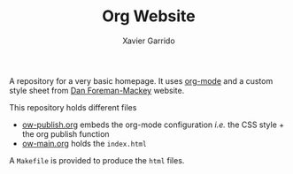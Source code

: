 #+TITLE:  Org Website
#+AUTHOR: Xavier Garrido

A repository for a very basic homepage. It uses [[http://orgmode.org][org-mode]] and a custom style
sheet from [[http://dan.iel.fm/][Dan Foreman-Mackey]] website.

This repository holds different files

- [[file:ow-publish.org][ow-publish.org]] embeds the org-mode configuration /i.e./ the CSS style + the
  org publish function
- [[file:ow-main.org][ow-main.org]] holds the =index.html=

A =Makefile= is provided to produce the =html= files.
